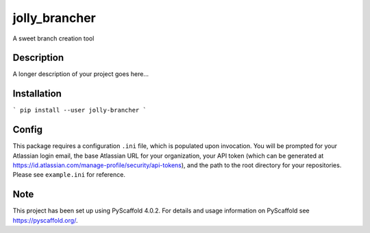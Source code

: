 ==============
jolly_brancher
==============


A sweet branch creation tool


Description
===========

A longer description of your project goes here...


Installation
============
```
pip install --user jolly-brancher
```

Config
==========
This package requires a configuration ``.ini`` file, which is populated upon invocation. You will be prompted for your Atlassian login email, the base Atlassian URL for your organization, your API token (which can be generated at https://id.atlassian.com/manage-profile/security/api-tokens), and the path to the root directory for your repositories. Please see ``example.ini`` for reference.

.. _pyscaffold-notes:

Note
====

This project has been set up using PyScaffold 4.0.2. For details and usage
information on PyScaffold see https://pyscaffold.org/.
